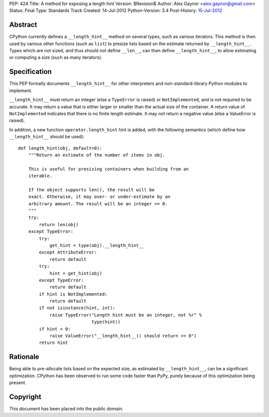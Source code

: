 PEP: 424
Title: A method for exposing a length hint
Version: $Revision$
Author: Alex Gaynor <alex.gaynor@gmail.com>
Status: Final
Type: Standards Track
Created: 14-Jul-2012
Python-Version: 3.4
Post-History: `15-Jul-2012 <https://mail.python.org/pipermail/python-dev/2012-July/120920.html>`__

Abstract
========

CPython currently defines a ``__length_hint__`` method on several
types, such as various iterators.  This method is then used by various
other functions (such as ``list``) to presize lists based on the
estimate returned by ``__length_hint__``.  Types which are not sized,
and thus should not define ``__len__``, can then define
``__length_hint__``, to allow estimating or computing a size (such as
many iterators).

Specification
=============

This PEP formally documents ``__length_hint__`` for other interpreters
and non-standard-library Python modules to implement.

``__length_hint__`` must return an integer (else a ``TypeError`` is
raised) or ``NotImplemented``, and is not required to be accurate.  It
may return a value that is either larger or smaller than the actual
size of the container.  A return value of ``NotImplemented`` indicates
that there is no finite length estimate.  It may not return a negative
value (else a ValueError is raised).

In addition, a new function ``operator.length_hint`` hint is added,
with the following semantics (which define how ``__length_hint__``
should be used)::

    def length_hint(obj, default=0):
        """Return an estimate of the number of items in obj.

        This is useful for presizing containers when building from an
        iterable.

        If the object supports len(), the result will be
        exact. Otherwise, it may over- or under-estimate by an
        arbitrary amount. The result will be an integer >= 0.
        """
        try:
            return len(obj)
        except TypeError:
            try:
                get_hint = type(obj).__length_hint__
            except AttributeError:
                return default
            try:
                hint = get_hint(obj)
            except TypeError:
                return default
            if hint is NotImplemented:
                return default
            if not isinstance(hint, int):
                raise TypeError("Length hint must be an integer, not %r" %
                                type(hint))
            if hint < 0:
                raise ValueError("__length_hint__() should return >= 0")
            return hint


Rationale
=========

Being able to pre-allocate lists based on the expected size, as
estimated by ``__length_hint__``, can be a significant optimization.
CPython has been observed to run some code faster than PyPy, purely
because of this optimization being present.

Copyright
=========

This document has been placed into the public domain.
